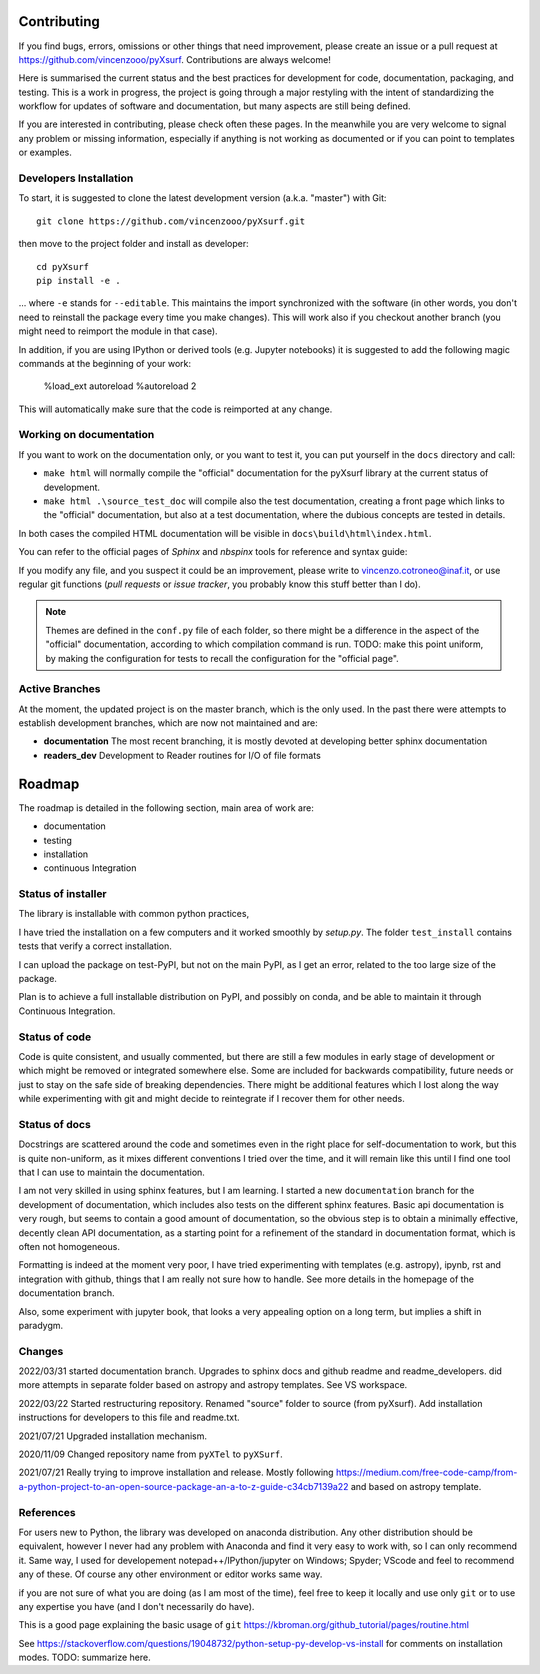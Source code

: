 .. _developersnotes:

Contributing
============

If you find bugs, errors, omissions or other things that need improvement,
please create an issue or a pull request at
https://github.com/vincenzooo/pyXsurf.
Contributions are always welcome!

Here is summarised the current status and the best practices for development for code, documentation, packaging, and testing.
This is a work in progress, the project is going through a major restyling with the intent of standardizing the workflow for updates of software and documentation, but many aspects are still being defined.

If you are interested in contributing, please check often these pages. In the meanwhile you are very welcome to signal any problem or missing information, especially if anything is not working as documented or if you can point to templates or examples.

Developers Installation
------------------------

To start, it is suggested to clone the latest
development version (a.k.a. "master") with Git::

   git clone https://github.com/vincenzooo/pyXsurf.git

then move to the project folder and install as developer::
    
   cd pyXsurf
   pip install -e .

... where ``-e`` stands for ``--editable``.
This maintains the import synchronized with the software (in other words, you don't need to reinstall the package every time you make changes). This will work also if you checkout another branch (you might need to reimport the module in that case).

In addition, if you are using IPython or derived tools (e.g. Jupyter notebooks) it is suggested to add the following magic commands at the beginning of your work:

	%load_ext autoreload
	%autoreload 2

This will automatically make sure that the code is reimported at any change.

Working on documentation
-------------------------

If you want to work on the documentation only, or you want to test it, you can put yourself in the ``docs`` directory and call:

* ``make html`` will normally compile the "official" documentation for the pyXsurf library at the current status of development.
* ``make html .\source_test_doc`` will compile also the test documentation, creating a front page which links to the "official" documentation, but also at a test documentation, where the dubious concepts are tested in details.

In both cases the compiled HTML documentation will be visible in ``docs\build\html\index.html``.

You can refer to the official pages of `Sphinx` and `nbspinx` tools for reference and syntax guide:

.. _PSphinx: https://www.sphinx-doc.org/en/master/tutorial/getting-started.html
.. _nbsphinx: https://nbsphinx.readthedocs.io/


If you modify any file, and you suspect it could be an improvement, please write to vincenzo.cotroneo@inaf.it, or use regular git functions (`pull requests` or `issue tracker`, you probably know this stuff better than I do).

.. note::
    Themes are defined in the ``conf.py`` file of each folder, so there might be a difference in the aspect of the "official" documentation, according to which compilation command is run. TODO: make this point uniform, by making the configuration for tests to recall the configuration for the "official page".


Active Branches
-------------------------------------------------
At the moment, the updated project is on the master branch, which is the only used. In the past there were attempts to establish development branches, which are now not maintained and are:

* **documentation** The most recent branching, it is mostly devoted at developing better sphinx documentation
* **readers_dev** Development to Reader routines for I/O of file formats 


Roadmap
=======

The roadmap is detailed in the following section, main area of work are:

*  documentation
*  testing
*  installation
*  continuous Integration

Status of installer
-------------------------------------------------

The library is installable with common python practices, 

I have tried the installation on a few computers and it worked smoothly 
by `setup.py`. The folder ``test_install`` contains tests 
that verify a correct installation.

I can upload the package on test-PyPI, but not on the main PyPI, as I get an error, related to the too large size of the package.

Plan is to achieve a full installable distribution on PyPI, and possibly on conda, and be able to maintain it through Continuous Integration.

Status of code
-------------------------------------------------

Code is quite consistent, and usually commented, but there are still a few modules in early stage of development or which might be removed or integrated somewhere else. Some are included for backwards compatibility, future needs or just to stay on the safe side of breaking dependencies. 
There might be additional features which I lost along the way while experimenting with git and might decide to reintegrate if I recover them for other needs.

Status of docs
-------------------------------------------------

Docstrings are scattered around the code and sometimes even in the right place for self-documentation to work, 
but this is quite non-uniform,
as it mixes different conventions I tried over the time, and it will remain like this
until I find one tool that I can use to maintain the documentation.

I am not very skilled in using sphinx features, but I am learning.
I started a new ``documentation`` branch for the development of documentation, which includes also tests on the different sphinx features. Basic api documentation is very rough, but seems to contain a good amount of documentation, so the obvious step is to obtain a minimally effective, decently clean API documentation, as a starting point for a refinement of the standard in documentation format, which is often not homogeneous.  

Formatting is indeed at the moment very poor, I have tried experimenting with templates (e.g. astropy), ipynb, rst and integration with github, things that I am really not sure how to handle. See more details in the homepage of the documentation branch.

Also, some experiment with jupyter book, that looks a very appealing option on a long term, but implies a shift in paradygm.

Changes
-------------------------------------------------

2022/03/31 started documentation branch. Upgrades to sphinx docs and github readme and readme_developers. did more attempts in separate folder based on astropy and astropy templates. See VS workspace.

2022/03/22 Started restructuring repository. Renamed "source" folder to source (from pyXsurf). Add installation instructions for developers to this file and readme.txt.

2021/07/21 Upgraded installation mechanism.

2020/11/09 Changed repository name from ``pyXTel`` to
``pyXSurf``.

2021/07/21 Really trying to improve installation and release.
Mostly following https://medium.com/free-code-camp/from-a-python-project-to-an-open-source-package-an-a-to-z-guide-c34cb7139a22 and based on astropy template.

References
------------
For users new to Python, the library was developed on anaconda
distribution. Any other distribution should be equivalent, however I
never had any problem with Anaconda and find it very easy to work with,
so I can only recommend it. Same way, I used for developement
notepad++/IPython/jupyter on Windows; Spyder; VScode and feel to
recommend any of these. Of course any other environment or editor works
same way.

if you are not sure of what you are doing (as I am most of the time), feel free to keep it locally and use only ``git`` or to use any expertise you have (and I don't necessarily do have).

This is a good page explaining the basic usage of ``git`` 
https://kbroman.org/github_tutorial/pages/routine.html


See https://stackoverflow.com/questions/19048732/python-setup-py-develop-vs-install for comments on installation modes.
TODO: summarize here.
